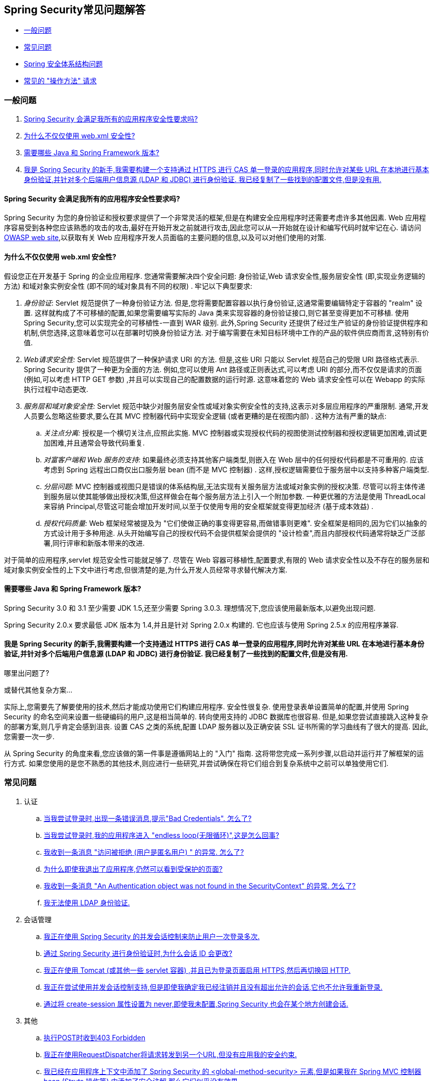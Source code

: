 [[appendix-faq]]
== Spring Security常见问题解答

* <<appendix-faq-general-questions,一般问题>>
* <<appendix-faq-common-problems,常见问题>>
* <<appendix-faq-architecture, Spring 安全体系结构问题>>
* <<appendix-faq-howto,常见的 "操作方法" 请求>>

[[appendix-faq-general-questions]]
=== 一般问题

. <<appendix-faq-other-concerns,Spring Security 会满足我所有的应用程序安全性要求吗? >>
. <<appendix-faq-web-xml,为什么不仅仅使用 web.xml 安全性? >>
. <<appendix-faq-requirements,需要哪些 Java 和 Spring Framework 版本? >>
. <<appendix-faq-start-simple,我是 Spring Security 的新手,我需要构建一个支持通过 HTTPS 进行 CAS 单一登录的应用程序,同时允许对某些 URL 在本地进行基本身份验证,并针对多个后端用户信息源 (LDAP 和 JDBC) 进行身份验证.  我已经复制了一些找到的配置文件,但是没有用. >>

[[appendix-faq-other-concerns]]
==== Spring Security 会满足我所有的应用程序安全性要求吗?

Spring Security 为您的身份验证和授权要求提供了一个非常灵活的框架,但是在构建安全应用程序时还需要考虑许多其他因素.  Web 应用程序容易受到各种您应该熟悉的攻击的攻击,最好在开始开发之前就进行攻击,因此您可以从一开始就在设计和编写代码时就牢记在心.  请访问 https://www.owasp.org/[OWASP web site],以获取有关 Web 应用程序开发人员面临的主要问题的信息,以及可以对他们使用的对策.

[[appendix-faq-web-xml]]
==== 为什么不仅仅使用 web.xml 安全性?

假设您正在开发基于 Spring 的企业应用程序.  您通常需要解决四个安全问题: 身份验证,Web 请求安全性,服务层安全性 (即,实现业务逻辑的方法) 和域对象实例安全性 (即不同的域对象具有不同的权限) .  牢记以下典型要求:

. __身份验证__: Servlet 规范提供了一种身份验证方法.  但是,您将需要配置容器以执行身份验证,这通常需要编辑特定于容器的 "realm" 设置.  这样就构成了不可移植的配置,如果您需要编写实际的 Java 类来实现容器的身份验证接口,则它甚至变得更加不可移植.
使用 Spring Security,您可以实现完全的可移植性-一直到 WAR 级别.  此外,Spring Security 还提供了经过生产验证的身份验证提供程序和机制,供您选择,这意味着您可以在部署时切换身份验证方法.  对于编写需要在未知目标环境中工作的产品的软件供应商而言,这特别有价值.

. __Web请求安全性:__ Servlet 规范提供了一种保护请求 URI 的方法.  但是,这些 URI 只能以 Servlet 规范自己的受限 URI 路径格式表示.  Spring Security 提供了一种更为全面的方法.  例如,您可以使用 Ant 路径或正则表达式,可以考虑 URI 的部分,而不仅仅是请求的页面 (例如,可以考虑 HTTP GET 参数) ,并且可以实现自己的配置数据的运行时源.  这意味着您的 Web 请求安全性可以在 Webapp 的实际执行过程中动态更改.

. __服务层和域对象安全性:__ Servlet 规范中缺少对服务层安全性或域对象实例安全性的支持,这表示对多层应用程序的严重限制.  通常,开发人员要么忽略这些要求,要么在其 MVC 控制器代码中实现安全逻辑 (或者更糟的是在视图内部) .  这种方法有严重的缺点:

.. __关注点分离:__ 授权是一个横切关注点,应照此实施.  MVC 控制器或实现授权代码的视图使测试控制器和授权逻辑更加困难,调试更加困难,并且通常会导致代码重复.

.. __对富客户端和 Web 服务的支持:__ 如果最终必须支持其他客户端类型,则嵌入在 Web 层中的任何授权代码都是不可重用的.  应该考虑到 Spring 远程出口商仅出口服务层 bean (而不是 MVC 控制器) .  这样,授权逻辑需要位于服务层中以支持多种客户端类型.

.. __分层问题:__ MVC 控制器或视图只是错误的体系结构层,无法实现有关服务层方法或域对象实例的授权决策.  尽管可以将主体传递到服务层以使其能够做出授权决策,但这样做会在每个服务层方法上引入一个附加参数.  一种更优雅的方法是使用 ThreadLocal 来容纳 Principal,尽管这可能会增加开发时间,以至于仅使用专用的安全框架就变得更加经济 (基于成本效益) .

.. __授权代码质量:__ Web 框架经常被提及为 "它们使做正确的事变得更容易,而做错事则更难".  安全框架是相同的,因为它们以抽象的方式设计用于多种用途.  从头开始编写自己的授权代码不会提供框架会提供的 "设计检查",而且内部授权代码通常将缺乏广泛部署,同行评审和新版本带来的改进.


对于简单的应用程序,servlet 规范安全性可能就足够了.  尽管在 Web 容器可移植性,配置要求,有限的 Web 请求安全性以及不存在的服务层和域对象实例安全性的上下文中进行考虑,但很清楚的是,为什么开发人员经常寻求替代解决方案.

[[appendix-faq-requirements]]
==== 需要哪些 Java 和 Spring Framework 版本?

Spring Security 3.0 和 3.1 至少需要 JDK 1.5,还至少需要 Spring 3.0.3.  理想情况下,您应该使用最新版本,以避免出现问题.

Spring Security 2.0.x 要求最低 JDK 版本为 1.4,并且是针对 Spring 2.0.x 构建的.  它也应该与使用 Spring 2.5.x 的应用程序兼容.


[[appendix-faq-start-simple]]
==== 我是 Spring Security 的新手,我需要构建一个支持通过 HTTPS 进行 CAS 单一登录的应用程序,同时允许对某些 URL 在本地进行基本身份验证,并针对多个后端用户信息源 (LDAP 和 JDBC) 进行身份验证.  我已经复制了一些找到的配置文件,但是没有用.
哪里出问题了?

或替代其他复杂方案...

实际上,您需要先了解要使用的技术,然后才能成功使用它们构建应用程序.  安全性很复杂.  使用登录表单设置简单的配置,并使用 Spring Security 的命名空间来设置一些硬编码的用户,这是相当简单的.  转向使用支持的 JDBC 数据库也很容易.  但是,如果您尝试直接跳入这种复杂的部署方案,则几乎肯定会感到沮丧.  设置 CAS 之类的系统,配置 LDAP 服务器以及正确安装 SSL 证书所需的学习曲线有了很大的提高.  因此,您需要一次一步.

从 Spring Security 的角度来看,您应该做的第一件事是遵循网站上的 "入门" 指南.  这将带您完成一系列步骤,以启动并运行并了解框架的运行方式.  如果您使用的是您不熟悉的其他技术,则应进行一些研究,并尝试确保在将它们组合到复杂系统中之前可以单独使用它们.

[[appendix-faq-common-problems]]
=== 常见问题

. 认证
.. <<appendix-faq-bad-credentials>>
.. <<appendix-faq-login-loop>>
.. <<appendix-faq-anon-access-denied>>
.. <<appendix-faq-cached-secure-page>>
.. <<auth-exception-credentials-not-found>>
.. <<appendix-faq-ldap-authentication>>
. 会话管理
.. <<appendix-faq-concurrent-session-same-browser>>
.. <<appendix-faq-new-session-on-authentication>>
.. <<appendix-faq-tomcat-https-session>>
.. <<appendix-faq-session-listener-missing>>
.. <<appendix-faq-unwanted-session-creation>>
. 其他
.. <<appendix-faq-forbidden-csrf>>
.. <<appendix-faq-no-security-on-forward>>
.. <<appendix-faq-method-security-in-web-context>>
.. <<appendix-faq-no-filters-no-context>>
.. <<appendix-faq-method-security-with-taglib>>

[[appendix-faq-bad-credentials]]
==== 当我尝试登录时,出现一条错误消息,提示"Bad Credentials".  怎么了?

这意味着认证失败.  并没有说明原因,因为最好避免提供可能有助于攻击者猜测帐户名或密码的详细信息.

这也意味着,如果您在论坛中提出此问题,除非您提供其他信息,否则您将无法获得答案.  与任何问题一样,您应该检查调试日志的输出,注意所有异常堆栈跟踪和相关消息.  在调试器中单步执行代码以查看身份验证失败的原因以及原因.
编写一个测试案例,在应用程序外部练习您的身份验证配置.  失败通常是由于数据库中存储的密码数据与用户输入的密码数据不同.  如果使用哈希密码,请确保存储在数据库中的值与应用程序中配置的 `PasswordEncoder` 产生的值完全相同.

[[appendix-faq-login-loop]]
==== 当我尝试登录时,我的应用程序进入 "endless loop(无限循环)",这是怎么回事?

无限循环和重定向到登录页面的常见用户问题是由于不小心将登录页面配置为 "安全" 资源引起的.  通过从安全过滤器链中排除登录页面或将其标记为需要 ROLE_ANONYMOUS,确保您的配置允许匿名访问登录页面.

如果您的 AccessDecisionManager 包含 AuthenticatedVoter,则可以使用属性 "IS_AUTHENTICATED_ANONYMOUSLY".  如果您使用标准命名空间配置设置,则该选项自动可用.

从 Spring Security 2.0.1 开始,当您使用基于命名空间的配置时,将在加载应用程序上下文时进行检查,并且如果登录页面似乎受到保护,则会记录一条警告消息.

[[appendix-faq-anon-access-denied]]
==== 我收到一条消息 "访问被拒绝 (用户是匿名用户) " 的异常. 怎么了?

这是调试级别的消息,它在匿名用户首次尝试访问受保护的资源时发生.

[source]
----

DEBUG [ExceptionTranslationFilter] - Access is denied (user is anonymous); redirecting to authentication entry point
org.springframework.security.AccessDeniedException: Access is denied
at org.springframework.security.vote.AffirmativeBased.decide(AffirmativeBased.java:68)
at org.springframework.security.intercept.AbstractSecurityInterceptor.beforeInvocation(AbstractSecurityInterceptor.java:262)

----

这是正常现象,无需担心.


[[appendix-faq-cached-secure-page]]
==== 为什么即使我退出了应用程序,仍然可以看到受保护的页面?

造成这种情况的最常见原因是您的浏览器已经缓存了该页面,并且您看到的是从浏览器缓存中检索到的副本.  通过检查浏览器是否确实在发送请求来验证这一点 (检查服务器访问日志,调试日志或使用合适的浏览器调试插件,例如 Firefox 的 "Tamper Data") .  这与 Spring Security 无关,您应该配置应用程序或服务器以设置适当的 Cache-Control 响应头.  请注意,永远不会缓存 SSL 请求.


[[auth-exception-credentials-not-found]]
==== 我收到一条消息  "An Authentication object was not found in the SecurityContext" 的异常. 怎么了?

这是另一条调试级别消息,该消息在匿名用户首次尝试访问受保护的资源时出现,但是在您的过滤器链配置中没有 `AnonymousAuthenticationFilter` 时出现.

[source]
----

DEBUG [ExceptionTranslationFilter] - Authentication exception occurred; redirecting to authentication entry point
org.springframework.security.AuthenticationCredentialsNotFoundException:
							An Authentication object was not found in the SecurityContext
at org.springframework.security.intercept.AbstractSecurityInterceptor.credentialsNotFound(AbstractSecurityInterceptor.java:342)
at org.springframework.security.intercept.AbstractSecurityInterceptor.beforeInvocation(AbstractSecurityInterceptor.java:254)
----

这是正常现象,无需担心.


[[appendix-faq-ldap-authentication]]
==== 我无法使用 LDAP 身份验证.
我的配置有什么问题?

请注意,LDAP 目录的权限通常不允许您读取用户密码.  因此,通常无法使用 <<appendix-faq-what-is-userdetailservice,什么是 `UserDetailsService`>>这一节,Spring Security 将存储的密码与用户提交的密码进行比较.  最常见的方法是使用 LDAP "绑定",这是 https://en.wikipedia.org/wiki/Lightweight_Directory_Access_Protocol[the LDAP protocol]支持的操作之一.
通过这种方法,Spring Security 通过尝试以用户身份验证目录来验证密码.

LDAP 认证最常见的问题是缺乏对目录服务器树结构和配置的了解.  不同公司的情况会有所不同,因此您必须自己找出来.  在将 Spring Security LDAP 配置添加到应用程序之前,最好使用标准 Java LDAP 代码 (不涉及 Spring Security) 编写一个简单的测试,并确保您可以使其首先工作.  例如,要验证用户身份,可以使用以下代码:

[source,java]
----

@Test
public void ldapAuthenticationIsSuccessful() throws Exception {
		Hashtable<String,String> env = new Hashtable<String,String>();
		env.put(Context.SECURITY_AUTHENTICATION, "simple");
		env.put(Context.SECURITY_PRINCIPAL, "cn=joe,ou=users,dc=mycompany,dc=com");
		env.put(Context.PROVIDER_URL, "ldap://mycompany.com:389/dc=mycompany,dc=com");
		env.put(Context.SECURITY_CREDENTIALS, "joespassword");
		env.put(Context.INITIAL_CONTEXT_FACTORY, "com.sun.jndi.ldap.LdapCtxFactory");

		InitialLdapContext ctx = new InitialLdapContext(env, null);

}

----

==== 会话管理

会话管理问题是论坛问题的常见来源.  如果您正在开发 Java Web 应用程序,则应了解如何在 Servlet 容器和用户浏览器之间维护会话.  您还应该了解安全和非安全 Cookie 的区别,以及使用 HTTP/HTTPS 以及在两者之间进行切换的含义.  Spring Security 与维护会话或提供会话标识符无关.  这完全由 servlet 容器处理.


[[appendix-faq-concurrent-session-same-browser]]
==== 我正在使用 Spring Security 的并发会话控制来防止用户一次登录多次.
登录后打开另一个浏览器窗口时,并不会阻止我再次登录.  为什么我可以多次登录?

浏览器通常每个浏览器实例维护一个会话.  您不能一次有两个单独的会话.  因此,如果您再次在另一个窗口或选项卡中登录,那么您将在同一会话中重新进行身份验证.  服务器对标签,窗口或浏览器实例一无所知.  它所看到的只是 HTTP 请求,并根据它们所包含的 JSESSIONID cookie 的值将它们与特定会话相关联.  当用户在会话期间进行身份验证时,Spring Security 的并发会话控件会检查其拥有的其他已身份验证会话的数量.  如果它们已经通过同一会话进行了身份验证,则重新身份验证将无效.


[[appendix-faq-new-session-on-authentication]]
==== 通过 Spring Security 进行身份验证时,为什么会话 ID 会更改?

使用默认配置,Spring Security 在用户认证时更改会话 ID.  如果您使用的是 Servlet 3.1 或更高版本的容器,则只需更改会话 ID.  如果您使用的是较旧的容器,Spring Security 将使现有会话无效,创建一个新会话,并将会话数据传输到新会话.  以这种方式改变会话标识符可以防止 "会话固定" 攻击.  您可以在网上和参考手册中找到有关此内容的更多信息.


[[appendix-faq-tomcat-https-session]]
==== 我正在使用 Tomcat (或其他一些 servlet 容器) ,并且已为登录页面启用 HTTPS,然后再切换回 HTTP.
它不起作用-经过身份验证后,我只能回到登录页面.

发生这种情况是因为在 HTTPS下创建的会话 (会话 cookie 标记为 "安全") 无法随后在 HTTP 下使用.  浏览器不会将 cookie 发送回服务器,并且任何会话状态都将丢失 (包括安全上下文信息) .  首先使用HTTP启动会话应该可以,因为会话 cookie 不会被标记为安全.
但是,Spring Security 的会话固定保护可能会对此产生干扰,因为它会导致通常使用安全标志将新的会话 ID Cookie 发送回用户的浏览器.
要解决此问题,您可以禁用 https://docs.spring.io/spring-security/site/docs/3.1.x/reference/springsecurity-single.html#ns-session-fixation[会话固定保护] ,但是在较新的 Servlet 容器中,您也可以配置会话 cookie,使其从不使用安全标志.  请注意,在 HTTP 和 HTTPS 之间切换通常不是一个好主意,因为任何完全使用 HTTP 的应用程序都容易受到中间人攻击.
为了真正确保安全,用户应开始使用 HTTPS 访问您的站点并继续使用它,直到注销为止.  即使从通过 HTTP 访问的页面上单击 HTTPS 链接也可能存在风险.  如果您需要更多说服力,请查看 https://www.thoughtcrime.org/software/sslstrip/[sslstrip]之类的工具.

==== 我没有在HTTP和HTTPS之间切换,但是我的会话仍然丢失

通过交换会话 cookie 或向 URL 添加 `jsessionid` 参数来维护会话 (如果使用 JSTL 输出 URL,或者在 URL 上调用 `HttpServletResponse.encodeUrl` (例如,在重定向之前) ,则会自动发生.  禁用 cookie,并且您不重写 URL 以包含 `jsessionid`,则会话将丢失. 请注意,出于安全原因,首选使用 cookie,因为它不会在 URL 中暴露会话信息.

[[appendix-faq-session-listener-missing]]
==== 我正在尝试使用并发会话控制支持,但是即使我确定我已经注销并且没有超出允许的会话,它也不允许我重新登录.

确保已将监听器添加到 `web.xml` 文件. 必须确保在会话被销毁时通知 Spring Security 会话注册表. 没有它,会话信息将不会从注册表中删除.

[source,xml]
----
<listener>
		<listener-class>org.springframework.security.web.session.HttpSessionEventPublisher</listener-class>
</listener>
----

[[appendix-faq-unwanted-session-creation]]
==== 通过将 create-session 属性设置为 never,即使我未配置,Spring Security 也会在某个地方创建会话.

这通常意味着用户的应用程序正在某个地方创建会话,但是他们不知道该会话.  最常见的罪魁祸首是 JSP.  许多人不知道 JSP 默认创建会话.  为了防止 JSP 创建会话,请在页面顶部添加指令 `<%@ page session="false" %>` .

如果在确定创建会话的位置时遇到麻烦,可以添加一些调试代码来跟踪位置.  一种方法是将 `javax.servlet.http.HttpSessionListener` 添加到您的应用程序,该应用程序在 `sessionCreated` 方法中调用 `Thread.dumpStack()`.

[[appendix-faq-forbidden-csrf]]
==== 执行POST时收到403 Forbidden

如果为 HTTP POST 返回了 HTTP 403 Forbidden,但对于 HTTP GET 适用,则该问题很可能与 https://docs.spring.io/spring-security/site/docs/3.2.x/reference/htmlsingle/#csrf[CSRF]有关. 提供 CSRF 令牌或禁用 CSRF 保护 (不建议) .

[[appendix-faq-no-security-on-forward]]
==== 我正在使用RequestDispatcher将请求转发到另一个URL,但没有应用我的安全约束.

过滤器默认情况下不应用于转发或包含.  如果您确实希望将安全过滤器应用于转发和/或包含,则必须使用 `<dispatcher>` 元素 (`<filter-mapping>` 的子元素) 在 `web.xml` 中显式配置这些过滤器.


[[appendix-faq-method-security-in-web-context]]
==== 我已经在应用程序上下文中添加了 Spring Security 的 <global-method-security> 元素,但是如果我在 Spring MVC 控制器bean (Struts 操作等) 中添加了安全注解,那么它们似乎没有效果.

在 Spring Web 应用程序中,保存用于调度程序 Servlet 的 Spring MVC bean 的应用程序上下文通常与主应用程序上下文分开.  它通常在名为 `myapp-servlet.xml` 的文件中定义,其中 "myapp" 是在 `web.xml` 中分配给 Spring `DispatcherServlet` 的名称.
一个应用程序可以有多个 `DispatcherServlet`,每个都有自己独立的应用程序上下文.  这些 "子" 上下文中的 Bean 对应用程序的其余部分不可见.  "父" 应用程序上下文由您在 `web.xml` 中定义的 `ContextLoaderListener` 加载,并且对所有子上下文可见.
通常在此父上下文中定义安全性配置,包括 `<global-method-security>` 元素) .  结果,由于无法从 `DispatcherServlet` 上下文中看到这些 bean,因此不会强制应用到这些 Web bean 中的方法的任何安全性约束.  您需要将 `<global-method-security>` 声明移至 Web 上下文,
或者将要保护的 bean 移至主应用程序上下文.

通常,我们建议在服务层而不是单个 Web 控制器上应用方法安全性.

[[appendix-faq-no-filters-no-context]]
==== 我有一个已经通过身份验证的用户,但是当我在某些请求期间尝试访问 SecurityContextHolder 时,`Authentication` 为 null.
为什么看不到用户信息?

如果使用与 URL 模式匹配的 `<intercept-url>` 元素中的属性 `filter ='none'` 从安全过滤器链中排除了该请求,则不会为该请求填充 `SecurityContextHolder`.  检查调试日志以查看请求是否正在通过过滤器链.   (您正在阅读调试日志,对吗? ) .

[[appendix-faq-method-security-with-taglib]]
==== 使用 URL 属性时,授权 JSP 标记不遵守我的方法安全注解.

当使用 `<sec:authorize>` 中的 `url` 属性时,方法安全性不会隐藏链接,因为我们不能轻易反向工程哪个 URL 映射到哪个控制器端点,因为控制器可以依赖 header,当前用户等来确定要调用的方法.

[[appendix-faq-architecture]]
=== Spring Security Architecture Questions

. <<appendix-faq-where-is-class-x>>
. <<appendix-faq-namespace-to-bean-mapping>>
. <<appendix-faq-role-prefix>>
. <<appendix-faq-what-dependencies>>
. <<appendix-faq-apacheds-deps>>
. <<appendix-faq-what-is-userdetailservice>>


[[appendix-faq-where-is-class-x]]
==== 我怎么知道 X 属于哪个包类?

定位类的最佳方法是在 IDE 中安装 Spring Security 源代码.  该发行版包括项目分成的每个模块的源 jar.  将它们添加到项目源路径中,然后您可以直接导航到 Spring Security 类 (在 Eclipse 中为 `Ctrl-Shift-T`) .  这也使调试更加容易,并允许您通过直接查看异常发生的地方来查看异常情况,从而对异常进行故障排除.

[[appendix-faq-namespace-to-bean-mapping]]
==== 命名空间元素如何映射到常规 bean 配置?

在参考指南的命名空间附录中,概述了由命名空间创建的 bean.  在 https://spring.io/blog/2010/03/06/behind-the-spring-security-namespace/[blog.springsource.com] 上还有一篇详细的博客文章,名为 "Spring Security 命名空间的背后".
如果想知道全部细节,那么代码在 Spring Security 3.0 发行版的 `spring-security-config` 模块中.  您可能应该先阅读标准Spring Framework 参考文档中有关命名空间解析的章节.

[[appendix-faq-role-prefix]]
==== "ROLE_" 是什么意思,为什么我在角色名称上需要它?

Spring Security 具有基于投票者的架构,这意味着访问决策由一系列 `AccessDecisionVoters` 做出.  投票者根据为安全资源指定的 "配置属性" (例如方法调用) 进行操作.
使用这种方法,并非所有属性都可能与所有选民相关,并且选民需要知道何时应该忽略属性 (弃权) 以及何时应该投票基于属性值授予或拒绝访问权限.  最常见的投票者是 `RoleVoter`,默认情况下,只要找到带有 "ROLE_" 前缀的属性,投票者便会投票.  它将属性 (例如 "ROLE_USER") 与当前用户已分配的权限名称进行简单比较.  如果找到匹配项 (它们具有称为 "ROLE_USER" 的权限) ,则投票批准授予访问权限,否则投票拒绝访问.

可以通过设置 `RoleVoter` 的 `rolePrefix` 属性来更改前缀.  如果只需要在应用程序中使用角色,而无需其他自定义投票者,则可以将前缀设置为空字符串,在这种情况下,`RoleVoter` 会将所有属性视为角色.

[[appendix-faq-what-dependencies]]
==== 我如何知道要添加到我的应用程序中的哪些依赖才能与 Spring Security 一起使用?

这将取决于您使用的功能以及所开发的应用程序类型.  使用 Spring Security 3.0,将项目 jar 分为明显不同的功能区域,因此可以很容易地从应用程序需求中确定所需的 Spring Security jar.
所有应用程序都将需要 `spring-security-core` jar.  如果您要开发网络应用程序,则需要 `spring-security-web` jar.  如果您使用的是安全命名空间配置,则需要 `spring-security-config` jar; 要获得 LDAP 支持,则需要 `spring-security-ldap` jar等.

对于第三方 jar,情况并不总是那么明显.  一个好的起点是从预先构建的示例应用程序 `WEB-INF/lib` 目录之一复制那些目录.  对于基本应用程序,您可以从教程示例开始.  如果要对嵌入式测试服务器使用 LDAP,请以 LDAP 示例为起点.
参考手册还包括 https://static.springsource.org/spring-security/site/docs/3.1.x/reference/springsecurity-single.html#appendix-dependencies[附录]  列出了每个 Spring 的第一级依赖 安全模块,其中包含有关它们是否可选以及所需功能的一些信息.

如果您正在使用 maven 构建项目,则将适当的 Spring Security 模块作为依赖添加到 `pom.xml` 中,将自动提取框架所需的核心 jar.  如果需要,任何在 Spring Security POM 文件中标记为 "可选" 的文件都必须添加到您自己的 `pom.xml` 文件中.


[[appendix-faq-apacheds-deps]]
==== 运行嵌入式 ApacheDS LDAP 服务器需要什么依赖?

如果使用的是 Maven,则需要将以下内容添加到 pom 依赖中:

[source]
----

<dependency>
		<groupId>org.apache.directory.server</groupId>
		<artifactId>apacheds-core</artifactId>
		<version>1.5.5</version>
		<scope>runtime</scope>
</dependency>
<dependency>
		<groupId>org.apache.directory.server</groupId>
		<artifactId>apacheds-server-jndi</artifactId>
		<version>1.5.5</version>
		<scope>runtime</scope>
</dependency>

----

The other required jars should be pulled in transitively.

[[appendix-faq-what-is-userdetailservice]]
==== 什么是 UserDetailsService,我需要一个吗?

`UserDetailsService` 是 DAO 接口,用于加载特定于用户帐户的数据.  除了加载该数据以供框架中的其他组件使用外,它没有其他功能.  它不负责验证用户身份.  使用用户名/密码组合对用户进行身份验证通常由 `DaoAuthenticationProvider` 执行,该服务注入了 `UserDetailsService`,以允许它加载用户的密码 (和其他数据) ,以便将其与提交的值进行比较.
请注意,如果您使用的是 LDAP,<<appendix-faq-ldap-authentication,则此方法可能不起作用>>.

如果要自定义身份验证过程,则应自己实现 `AuthenticationProvider`.  请参阅此 https://spring.io/blog/2010/08/02/spring-security-in-google-app-engine/[博客文章],以获取将 Spring Security 身份验证与 Google App Engine 集成的示例.

[[appendix-faq-howto]]
=== 常见的 "操作方法" 请求

. <<appendix-faq-extra-login-fields>>
. <<appendix-faq-matching-url-fragments>>
. <<appendix-faq-request-details-in-user-service>>
. <<appendix-faq-access-session-from-user-service>>
. <<appendix-faq-password-in-user-service>>
. <<appendix-faq-dynamic-url-metadata>>
. <<appendix-faq-ldap-authorities>>
. <<appendix-faq-namespace-post-processor>>


[[appendix-faq-extra-login-fields]]
==== 我需要登录的信息不仅仅是用户名.
如何添加对额外登录字段 (例如公司名称) 的支持?

这个问题在 Spring Security 论坛中反复出现,因此您可以通过搜索 存档 (或通过 google) 在那里找到更多信息.

提交的登录信息由 `UsernamePasswordAuthenticationFilter` 的实例处理.  您将需要自定义此类以处理额外的数据字段.  一种选择是使用您自己的自定义认证令牌类 (而不是标准的 `UsernamePasswordAuthenticationToken`) ,另一种选择是简单地将多余的字段与用户名连接起来 (例如,使用 ":" 作为分隔符) ,并将其传递给 `username` 属性 的 `UsernamePasswordAuthenticationToken`.

您还需要自定义实际的身份验证过程.  例如,如果使用的是自定义身份验证令牌类,则必须编写 `AuthenticationProvider` 来处理它 (或扩展标准的 `DaoAuthenticationProvider`) .  如果已串联字段,则可以实现自己的 `UserDetailsService`,将其拆分并加载适当的用户数据以进行身份验证.

[[appendix-faq-matching-url-fragments]]
==== 在只有所请求的 URL 的片段值不同的地方 (e.g./foo#bar and /foo#blah?) ,我如何应用不同的拦截URL约束?

您无法执行此操作,因为该片段不会从浏览器传输到服务器. 从服务器的角度来看,上述网址是相同的. 这是 GWT 用户的常见问题.

[[appendix-faq-request-details-in-user-service]]
==== 如何在 UserDetailsService 中访问用户的IP地址 (或其他网络请求数据) ?

显然,您不能 (不求助于线程局部变量) ,因为提供给界面的唯一信息就是用户名.  而不是实现 `UserDetailsService`,应直接实现 `AuthenticationProvider` 并从提供的 `Authentication` 令牌中提取信息.

在标准的 Web 设置中,`Authentication` 对象上的 `getDetails()` 方法将返回 `WebAuthenticationDetails` 的实例.  如果需要其他信息,可以将自定义 `AuthenticationDetailsSource` 注入正在使用的身份验证过滤器中.  如果使用命名空间 (例如,使用 `<form-login>` 元素) ,则应删除该元素,并用 `<custom-filter>` 声明替换它,该声明指向显式配置的 `UsernamePasswordAuthenticationFilter`.

[[appendix-faq-access-session-from-user-service]]
==== 如何从UserDetailsService访问HttpSession?

您不能,因为 `UserDetailsService` 不了解 Servlet API.  如果要存储自定义用户数据,则应自定义返回的 `UserDetails` 对象.  然后可以通过本地线程的 `SecurityContextHolder` 在任何时候访问它.  调用 `SecurityContextHolder.getContext().getAuthentication().getPrincipal()` 将返回此自定义对象.

如果您确实需要访问该会话,则必须通过自定义 Web 层来完成.

[[appendix-faq-password-in-user-service]]
==== 如何在UserDetailsService中访问用户密码?

您不能 (也不应该) . 您可能会误解其目的. 请参阅<<appendix-faq-what-is-userdetailservice,什么是 UserDetailsService?>>

[[appendix-faq-dynamic-url-metadata]]
==== 如何动态定义应用程序中的安全 URL?

人们经常问如何在数据库中而不是在应用程序上下文中存储安全 URL 和安全元数据属性之间的映射.

您应该问自己的第一件事是您是否真的需要这样做.  如果应用程序需要安全保护,则还要求根据定义的策略对安全性进行彻底测试.  在将其推广到生产环境之前,可能需要进行审核和验收测试.  一个安全意识强的组织应该意识到,通过更改配置数据库中的一两行,可以在运行时修改安全设置,
可以立即消除其辛苦的测试过程的好处.  如果考虑到这一点 (可能在应用程序中使用多层安全性) ,那么 Spring Security 允许您完全自定义安全性元数据的来源.  您可以选择使其完全动态.

方法和 Web 安全都受 `AbstractSecurityInterceptor` 的子类保护,该子类配置有 `SecurityMetadataSource`,可以从 `SourceMSource` 获取特定方法或过滤器调用的元数据.  对于 Web 安全,拦截器类是 `FilterSecurityInterceptor`,它使用标记接口 `FilterInvocationSecurityMetadataSource`.
它操作的 "受保护对象" 类型 `是FilterInvocation`.  使用的默认实现 (在命名空间 `<http>` 中,并且在显式配置拦截器时) 都将 URL 模式列表及其对应的 "配置属性" 列表 (`ConfigAttribute` 的实例) 存储在内存映射中.

要从备用源加载数据,必须使用显式声明的安全过滤器链 (通常是 Spring Security 的 `FilterChainProxy`) 才能自定义 `FilterSecurityInterceptor` bean.  您不能使用命名空间.  然后,您将实现 `FilterInvocationSecurityMetadataSource` 以根据需要为特定的 FilterInvocation footnote:[FilterInvocation 对象包含 HttpServletRequest,因此您可以获取 URL 或任何其他相关信息,并根据这些信息来决定返回的属性列表将包含哪些内容. ] 加载数据.  一个非常基本的轮廓如下所示:

[source,java]
----

	public class MyFilterSecurityMetadataSource implements FilterInvocationSecurityMetadataSource {

		public List<ConfigAttribute> getAttributes(Object object) {
			FilterInvocation fi = (FilterInvocation) object;
				String url = fi.getRequestUrl();
				String httpMethod = fi.getRequest().getMethod();
				List<ConfigAttribute> attributes = new ArrayList<ConfigAttribute>();

				// Lookup your database (or other source) using this information and populate the
				// list of attributes

				return attributes;
		}

		public Collection<ConfigAttribute> getAllConfigAttributes() {
			return null;
		}

		public boolean supports(Class<?> clazz) {
			return FilterInvocation.class.isAssignableFrom(clazz);
		}
	}

----

有关更多信息,请查看 `DefaultFilterInvocationSecurityMetadataSource` 的代码.


[[appendix-faq-ldap-authorities]]
==== 如何针对LDAP进行身份验证,但如何从数据库中加载用户角色?

`LdapAuthenticationProvider` bean (在 Spring Security 中处理普通的 LDAP 身份验证) 配置有两个单独的策略接口,一个用于执行身份验证,另一个用于加载用户权限,分别称为 `LdapAuthenticator` 和 `LdapAuthoritiesPopulator`.  `DefaultLdapAuthoritiesPopulator` 从 LDAP 目录加载用户权限,并具有各种配置参数,使您可以指定如何检索这些权限.

要改为使用 JDBC,您可以使用适合您的模式的任何 SQL 自己实现接口:

[source,java]
----

	public class MyAuthoritiesPopulator implements LdapAuthoritiesPopulator {
		@Autowired
		JdbcTemplate template;

		List<GrantedAuthority> getGrantedAuthorities(DirContextOperations userData, String username) {
			List<GrantedAuthority> = template.query("select role from roles where username = ?",
																									new String[] {username},
																									new RowMapper<GrantedAuthority>() {
				/**
				 *  We're assuming here that you're using the standard convention of using the role
				 *  prefix "ROLE_" to mark attributes which are supported by Spring Security's RoleVoter.
				 */
				public GrantedAuthority mapRow(ResultSet rs, int rowNum) throws SQLException {
					return new SimpleGrantedAuthority("ROLE_" + rs.getString(1);
				}
			}
		}
	}

----

然后,您可以将这种类型的 bean 添加到您的应用程序上下文中,并将其注入 `LdapAuthenticationProvider`.  在参考手册的 LDAP 章节中有关使用显式 Spring Bean 配置 LDAP 的部分中对此进行了介绍.  请注意,在这种情况下,您不能使用命名空间进行配置.  您还应该向 Javadoc 查询相关的类和接口.


[[appendix-faq-namespace-post-processor]]
==== 我想修改由命名空间创建的 bean 的属性,但是架构中没有任何东西可以支持它.
除了放弃使用命名空间外,我还能做什么?

命名空间功能是有意限制的,因此无法涵盖使用普通 bean 可以做的所有事情.  如果您想做一些简单的事情,例如修改 Bean 或注入其他依赖,则可以通过在配置中添加 BeanPostProcessor 来实现.  更多信息可以在 https://docs.spring.io/spring/docs/3.0.x/spring-framework-reference/htmlsingle/spring-framework-reference.html#beans-factory-extension-bpp[Spring 参考手册]中找到.
为了做到这一点,您需要对创建哪些 bean 有一点了解,因此您还应该阅读上述问题中有关 <<appendix-faq-namespace-to-bean-mapping,命名空间如何映射到 Spring bean>>的博客文章.

通常,您需要将所需的功能添加到 `BeanPostProcessor` 的 `postProcessBeforeInitialization` 方法中.  假设您要自定义 `UsernamePasswordAuthenticationFilter` (由 `form-login` 元素创建) 所使用的 `AuthenticationDetailsSource`.
您想要从请求中提取一个名为 `CUSTOM_HEADER` 的特定 header,并在验证用户身份时使用它.  处理器类如下所示:

[source,java]
----

public class BeanPostProcessor implements BeanPostProcessor {

		public Object postProcessAfterInitialization(Object bean, String name) {
				if (bean instanceof UsernamePasswordAuthenticationFilter) {
						System.out.println("********* Post-processing " + name);
						((UsernamePasswordAuthenticationFilter)bean).setAuthenticationDetailsSource(
										new AuthenticationDetailsSource() {
												public Object buildDetails(Object context) {
														return ((HttpServletRequest)context).getHeader("CUSTOM_HEADER");
												}
										});
				}
				return bean;
		}

		public Object postProcessBeforeInitialization(Object bean, String name) {
				return bean;
		}
}

----

然后,您将在应用程序上下文中注册此 bean.  Spring 将在应用程序上下文中定义的 bean 上自动调用它.
